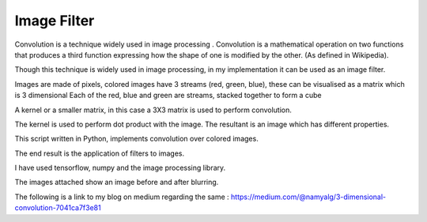 Image Filter
============

|checkout|

Convolution is a technique widely used in image processing . Convolution
is a mathematical operation on two functions that produces a third
function expressing how the shape of one is modified by the other. (As
defined in Wikipedia).

Though this technique is widely used in image processing, in my
implementation it can be used as an image filter.

Images are made of pixels, colored images have 3 streams (red, green,
blue), these can be visualised as a matrix which is 3 dimensional Each
of the red, blue and green are streams, stacked together to form a cube

A kernel or a smaller matrix, in this case a 3X3 matrix is used to
perform convolution.

The kernel is used to perform dot product with the image. The resultant
is an image which has different properties.

This script written in Python, implements convolution over colored
images.

The end result is the application of filters to images.

I have used tensorflow, numpy and the image processing library.

The images attached show an image before and after blurring.

The following is a link to my blog on medium regarding the same : https://medium.com/@namyalg/3-dimensional-convolution-7041ca7f3e81

.. |checkout| image:: https://forthebadge.com/images/badges/check-it-out.svg
  :target: https://github.com/HarshCasper/Rotten-Scripts/tree/master/Python/Image_filters/


